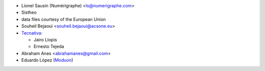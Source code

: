 * Lionel Sausin (Numérigraphe) <ls@numerigraphe.com>
* Sistheo
* data files courtesy of the European Union
* Souheil Bejaoui <souheil.bejaoui@acsone.eu>
* `Tecnativa <https://www.tecnativa.com>`_:

  * Jairo Llopis
  * Ernesto Tejeda
* Abraham Anes <abrahamanes@gmail.com>
* Eduardo López (`Moduon <https://www.moduon.es/>`__)
